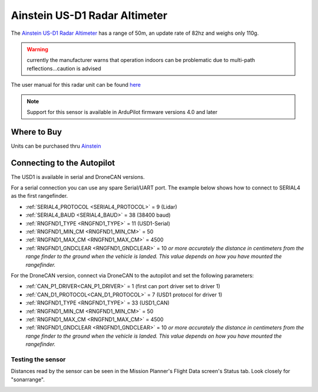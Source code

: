 .. _common-aerotenna-usd1:

==============================
Ainstein US-D1 Radar Altimeter
==============================

The `Ainstein US-D1 Radar Altimeter <https://ainstein.ai/drone-makers-drone-service-providers/us-d1/>`__ has a range of 50m, an update rate of 82hz and weighs only 110g.

.. warning:: currently the manufacturer warns that operation indoors can be problematic due to multi-path reflections...caution is advised

The user manual for this radar unit can be found `here <https://cdn.shopify.com/s/files/1/0113/0414/0900/files/User_Manual_US-D1.pdf?16288212927919010227>`__

.. image:: ../../../images/aerotenna-usd1.png

.. note::

   Support for this sensor is available in ArduPilot firmware versions 4.0 and later

Where to Buy
------------

Units can be purchased thru `Ainstein <https://ainstein.ai/>`__

Connecting to the Autopilot
-----------------------------------

The USD1 is available in serial and DroneCAN versions.

For a serial connection you can use any spare Serial/UART port.  The example below shows how to connect to SERIAL4 as the first rangefinder.

-  :ref:`SERIAL4_PROTOCOL <SERIAL4_PROTOCOL>` = 9 (Lidar)
-  :ref:`SERIAL4_BAUD <SERIAL4_BAUD>` = 38 (38400 baud)
-  :ref:`RNGFND1_TYPE <RNGFND1_TYPE>` = 11 (USD1-Serial)
-  :ref:`RNGFND1_MIN_CM <RNGFND1_MIN_CM>` = 50
-  :ref:`RNGFND1_MAX_CM <RNGFND1_MAX_CM>` = 4500
-  :ref:`RNGFND1_GNDCLEAR <RNGFND1_GNDCLEAR>` = 10 *or more accurately the distance in centimeters from the range finder to the ground when the vehicle is landed.  This value depends on how you have mounted the rangefinder.*

For the DroneCAN version, connect via DroneCAN to the autopilot and set the following parameters:

-  :ref:`CAN_P1_DRIVER<CAN_P1_DRIVER>` =  1 (first can port driver set to driver 1)
-  :ref:`CAN_D1_PROTOCOL<CAN_D1_PROTOCOL>` =  7 (USD1 protocol for driver 1)
-  :ref:`RNGFND1_TYPE <RNGFND1_TYPE>` = 33 (USD1_CAN)
-  :ref:`RNGFND1_MIN_CM <RNGFND1_MIN_CM>` = 50
-  :ref:`RNGFND1_MAX_CM <RNGFND1_MAX_CM>` = 4500
-  :ref:`RNGFND1_GNDCLEAR <RNGFND1_GNDCLEAR>` = 10 *or more accurately the distance in centimeters from the range finder to the ground when the vehicle is landed.  This value depends on how you have mounted the rangefinder.*


Testing the sensor
==================

Distances read by the sensor can be seen in the Mission Planner's Flight
Data screen's Status tab. Look closely for "sonarrange".

.. image:: ../../../images/mp_rangefinder_lidarlite_testing.jpg
    :target: ../_images/mp_rangefinder_lidarlite_testing.jpg

